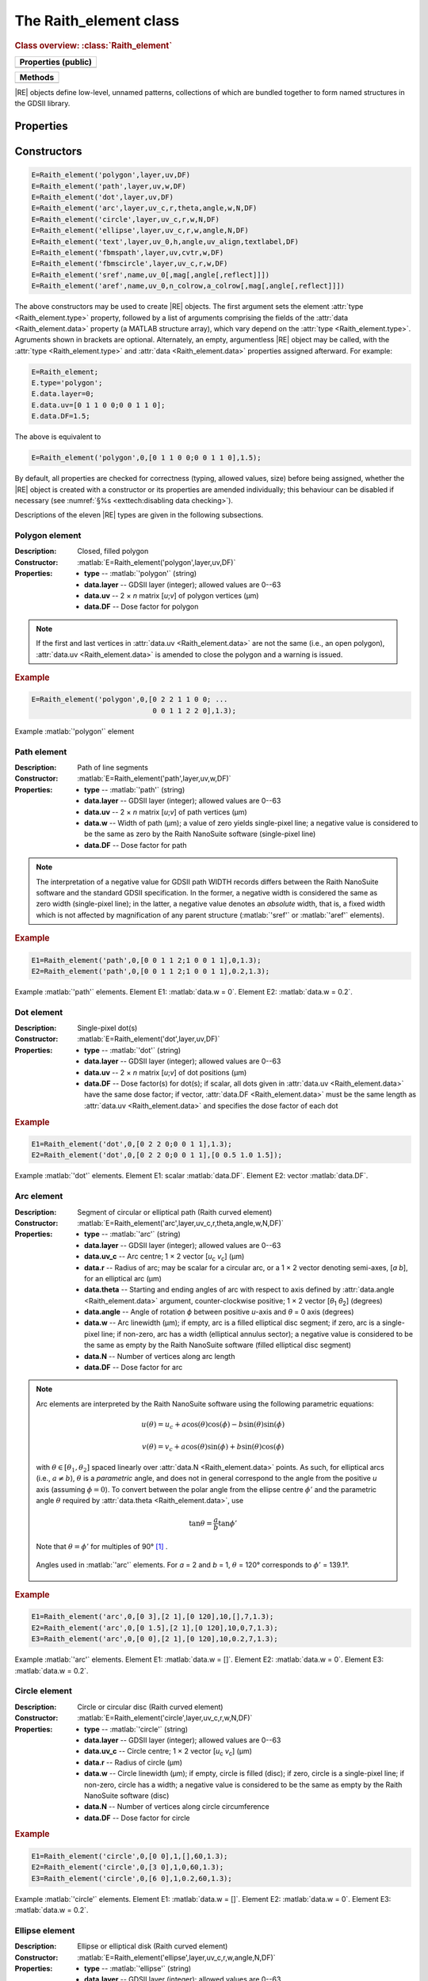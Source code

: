 The Raith_element class
=======================

.. rubric:: Class overview:  :class:`Raith_element`

+---------------------+
| Properties (public) |
+=====================+
|                     |
+---------------------+

+---------+
| Methods |
+=========+
|         |
+---------+

.. class:: Raith_element

|RE| objects define low-level, unnamed patterns, collections of which are bundled together to form named structures in the GDSII library.


Properties
----------

.. attribute:: Raith_element.type

   String specifying type of element; allowed values are :matlab:`'polygon'`, :matlab:`'path'`, :matlab:`'dot'`, :matlab:`'arc'`, :matlab:`'circle'`, :matlab:`'ellipse'`, :matlab:`'text'`, :matlab:`'fbmspath'`, :matlab:`'fbmscircle'`, :matlab:`'sref'`, or :matlab:`'aref'`.

.. attribute:: Raith_element.data

   Structure array containing additional record data for element; allowed field names and typing of values are determined by the element type (see :numref:`§%s <Raith_element:Constructors>`).


Constructors
------------

.. code-block:: matlab

   E=Raith_element('polygon',layer,uv,DF)
   E=Raith_element('path',layer,uv,w,DF)
   E=Raith_element('dot',layer,uv,DF)
   E=Raith_element('arc',layer,uv_c,r,theta,angle,w,N,DF)
   E=Raith_element('circle',layer,uv_c,r,w,N,DF)
   E=Raith_element('ellipse',layer,uv_c,r,w,angle,N,DF)
   E=Raith_element('text',layer,uv_0,h,angle,uv_align,textlabel,DF)
   E=Raith_element('fbmspath',layer,uv,cvtr,w,DF)
   E=Raith_element('fbmscircle',layer,uv_c,r,w,DF)
   E=Raith_element('sref',name,uv_0[,mag[,angle[,reflect]]])
   E=Raith_element('aref',name,uv_0,n_colrow,a_colrow[,mag[,angle[,reflect]]])


The above constructors may be used to create |RE| objects. The first argument sets the element :attr:`type <Raith_element.type>` property, followed by a list of arguments comprising the fields of the :attr:`data <Raith_element.data>` property (a MATLAB structure array), which vary depend on the :attr:`type <Raith_element.type>`. Agruments shown in brackets are optional.
Alternately, an empty, argumentless |RE| object may be called, with the :attr:`type <Raith_element.type>` and :attr:`data <Raith_element.data>` properties assigned afterward. For example:

.. code-block:: matlab

   E=Raith_element;
   E.type='polygon';
   E.data.layer=0;
   E.data.uv=[0 1 1 0 0;0 0 1 1 0];
   E.data.DF=1.5;

The above is equivalent to

.. code-block:: matlab

   E=Raith_element('polygon',0,[0 1 1 0 0;0 0 1 1 0],1.5);

By default, all properties are checked for correctness (typing, allowed values, size) before being assigned, whether the |RE| object is created with a constructor or its properties are amended individually; this behaviour can be disabled if necessary (see :numref:`§%s <exttech:disabling data checking>`).

Descriptions of the eleven |RE| types are given in the following subsections.


Polygon element
^^^^^^^^^^^^^^^

:Description: Closed, filled polygon
:Constructor: :matlab:`E=Raith_element('polygon',layer,uv,DF)`
:Properties: + **type** --  :matlab:`'polygon'` (string)
             + **data.layer** -- GDSII layer (integer); allowed values are 0--63
             + **data.uv** -- 2 × *n* matrix [*u*;\ *v*] of polygon vertices (µm)
             + **data.DF** -- Dose factor for polygon

.. note::

   If the first and last vertices in :attr:`data.uv <Raith_element.data>` are not the same (i.e., an open polygon), :attr:`data.uv <Raith_element.data>` is amended to close the polygon and a warning is issued.

.. rubric:: Example
.. code-block:: matlab

   E=Raith_element('polygon',0,[0 2 2 1 1 0 0; ...
                                0 0 1 1 2 2 0],1.3);

.. _polygon_element:
.. figure:: images/polygon_element.svg
   :align: center
   :width: 500

   Example :matlab:`'polygon'` element


Path element
^^^^^^^^^^^^

:Description: Path of line segments
:Constructor: :matlab:`E=Raith_element('path',layer,uv,w,DF)`
:Properties: + **type** --  :matlab:`'path'` (string)
             + **data.layer** -- GDSII layer (integer); allowed values are 0--63
             + **data.uv** -- 2 × *n* matrix [*u*;\ *v*] of path vertices (µm)
             + **data.w** -- Width of path (µm); a value of zero yields single-pixel line; a negative value is considered to be the same as zero by the Raith NanoSuite software (single-pixel line)
             + **data.DF** -- Dose factor for path

.. note::

   The interpretation of a negative value for GDSII path WIDTH records differs between the Raith NanoSuite software and the standard GDSII specification.  In the former, a negative width is considered the same as zero width (single-pixel line); in the latter, a negative value denotes an *absolute* width, that is, a fixed width which is not affected by magnification of any parent structure (:matlab:`'sref'` or :matlab:`'aref'` elements).

.. rubric:: Example
.. code-block:: matlab

   E1=Raith_element('path',0,[0 0 1 1 2;1 0 0 1 1],0,1.3);
   E2=Raith_element('path',0,[0 0 1 1 2;1 0 0 1 1],0.2,1.3);

.. _path_element:
.. figure:: images/path_element.svg
   :align: center
   :width: 500

   Example :matlab:`'path'` elements. Element E1: :matlab:`data.w = 0`. Element E2: :matlab:`data.w = 0.2`.


Dot element
^^^^^^^^^^^

:Description: Single-pixel dot(s)
:Constructor: :matlab:`E=Raith_element('dot',layer,uv,DF)`
:Properties: + **type** --  :matlab:`'dot'` (string)
             + **data.layer** -- GDSII layer (integer); allowed values are 0--63
             + **data.uv** -- 2 × *n* matrix [*u*;\ *v*] of dot positions (µm)
             + **data.DF** -- Dose factor(s) for dot(s); if scalar, all dots given in :attr:`data.uv <Raith_element.data>` have the same dose factor; if vector, :attr:`data.DF <Raith_element.data>` must be the same length as :attr:`data.uv <Raith_element.data>` and specifies the dose factor of each dot

.. rubric:: Example
.. code-block:: matlab

   E1=Raith_element('dot',0,[0 2 2 0;0 0 1 1],1.3);
   E2=Raith_element('dot',0,[0 2 2 0;0 0 1 1],[0 0.5 1.0 1.5]);

.. _dot_element:
.. figure:: images/dot_element.svg
   :align: center
   :width: 500

   Example :matlab:`'dot'` elements. Element E1: scalar :matlab:`data.DF`. Element E2: vector :matlab:`data.DF`.


Arc element
^^^^^^^^^^^

:Description: Segment of circular or elliptical path (Raith curved element)
:Constructor: :matlab:`E=Raith_element('arc',layer,uv_c,r,theta,angle,w,N,DF)`
:Properties: + **type** --  :matlab:`'arc'` (string)
             + **data.layer** -- GDSII layer (integer); allowed values are 0--63
             + **data.uv_c** -- Arc centre; 1 × 2 vector [*u*\ :sub:`c` \ *v*\ :sub:`c`] (µm)
             + **data.r** -- Radius of arc; may be scalar for a circular arc, or a 1 × 2 vector denoting semi-axes, [*a b*], for an elliptical arc (µm)
             + **data.theta** -- Starting and ending angles of arc with respect to axis defined by :attr:`data.angle <Raith_element.data>` argument, counter-clockwise positive; 1 × 2 vector [*θ*\ :sub:`1` *θ*\ :sub:`2`] (degrees)
             + **data.angle** -- Angle of rotation *ϕ* between positive *u*-axis and *θ* = 0 axis (degrees)
             + **data.w** -- Arc linewidth (µm); if empty, arc is a filled elliptical disc segment; if zero, arc is a single-pixel line; if non-zero, arc has a width (elliptical annulus sector); a negative value is considered to be the same as empty by the Raith NanoSuite software (filled elliptical disc segment)
             + **data.N** -- Number of vertices along arc length
             + **data.DF** -- Dose factor for arc

.. note::

   Arc elements are interpreted by the Raith NanoSuite software using the following parametric equations:

   .. math::

      u(\theta)=u_c+a\cos(\theta)\cos(\phi)-b\sin(\theta)\sin(\phi)

      v(\theta)=v_c+a\cos(\theta)\sin(\phi)+b\sin(\theta)\cos(\phi)

   with :math:`\theta\in[\theta_1,\theta_2]` spaced linearly over :attr:`data.N <Raith_element.data>` points.  As such, for elliptical arcs (i.e., :math:`a\not= b`), :math:`\theta` is a *parametric* angle, and does not in general correspond to the angle from the positive *u* axis (assuming :math:`\phi = 0`).  To convert between the polar angle from the ellipse centre :math:`\phi'` and the parametric angle :math:`\theta` required by :attr:`data.theta <Raith_element.data>`, use

   .. math:: \tan\theta=\frac{a}{b}\tan{\phi'}

   Note that :math:`\theta=\phi'` for multiples of 90° [1]_ .

   .. _arc_diagram:
   .. figure:: images/arc_diagram.svg
      :align: center
      :width: 500

      Angles used in :matlab:`'arc'` elements. For *a* = 2 and *b* = 1, :math:`\theta` = 120° corresponds to :math:`\phi'` = 139.1°.

.. rubric:: Example
.. code-block:: matlab

   E1=Raith_element('arc',0,[0 3],[2 1],[0 120],10,[],7,1.3);
   E2=Raith_element('arc',0,[0 1.5],[2 1],[0 120],10,0,7,1.3);
   E3=Raith_element('arc',0,[0 0],[2 1],[0 120],10,0.2,7,1.3);

.. _arc_element:
.. figure:: images/arc_element.svg
   :align: center
   :width: 500

   Example :matlab:`'arc'` elements. Element E1: :matlab:`data.w = []`. Element E2: :matlab:`data.w = 0`. Element E3: :matlab:`data.w = 0.2`.


Circle element
^^^^^^^^^^^^^^

:Description: Circle or circular disc (Raith curved element)
:Constructor: :matlab:`E=Raith_element('circle',layer,uv_c,r,w,N,DF)`
:Properties: + **type** --  :matlab:`'circle'` (string)
             + **data.layer** -- GDSII layer (integer); allowed values are 0--63
             + **data.uv_c** -- Circle centre; 1 × 2 vector [*u*\ :sub:`c` \ *v*\ :sub:`c`] (µm)
             + **data.r** -- Radius of circle (µm)
             + **data.w** -- Circle linewidth (µm); if empty, circle is filled (disc); if zero, circle is a single-pixel line; if non-zero, circle has a width; a negative value is considered to be the same as empty by the Raith NanoSuite software (disc)
             + **data.N** -- Number of vertices along circle circumference
             + **data.DF** -- Dose factor for circle

.. rubric:: Example
.. code-block:: matlab

   E1=Raith_element('circle',0,[0 0],1,[],60,1.3);
   E2=Raith_element('circle',0,[3 0],1,0,60,1.3);
   E3=Raith_element('circle',0,[6 0],1,0.2,60,1.3);

.. _circle_element:
.. figure:: images/circle_element.svg
   :align: center
   :width: 500

   Example :matlab:`'circle'` elements. Element E1: :matlab:`data.w = []`. Element E2: :matlab:`data.w = 0`. Element E3: :matlab:`data.w = 0.2`.


Ellipse element
^^^^^^^^^^^^^^^

:Description: Ellipse or elliptical disk (Raith curved element)
:Constructor: :matlab:`E=Raith_element('ellipse',layer,uv_c,r,w,angle,N,DF)`
:Properties: + **type** --  :matlab:`'ellipse'` (string)
             + **data.layer** -- GDSII layer (integer); allowed values are 0--63
             + **data.uv_c** -- Ellipse centre; 1 × 2 vector [*u*\ :sub:`c` \ *v*\ :sub:`c`] (µm)
             + **data.r** -- Semi-axes of ellipse; 1 × 2 vector [*a b*] (µm); *a* corresponds to the semi-axis in the :attr:`data.angle <Raith_element.data>` direction
             + **data.w** -- Ellipse linewidth (µm); if empty, ellipse is filled (elliptical disc); if zero, ellipse is a single-pixel line; if non-zero, ellipse has a width; a negative value is considered to be the same as empty by the Raith NanoSuite software (elliptical disc)
             + **data.angle** -- Angle of rotation *ϕ* between positive *u*-axis and *a* semi-axis (degrees)
             + **data.N** -- Number of vertices along ellipse circumference
             + **data.DF** -- Dose factor for ellipse

.. rubric:: Example
.. code-block:: matlab

   E1=Raith_element('ellipse',0,[0 6],[2 1],[],10,60,1.3);
   E2=Raith_element('ellipse',0,[0 3],[2 1],0,10,60,1.3);
   E3=Raith_element('ellipse',0,[0 0],[2 1],0.2,10,60,1.3);

.. _ellipse_element:
.. figure:: images/ellipse_element.svg
   :align: center
   :width: 500

   Example :matlab:`'ellipse'` elements. Element E1: :matlab:`data.w = []`. Element E2: :matlab:`data.w = 0`. Element E3: :matlab:`data.w = 0.2`


Array reference element
^^^^^^^^^^^^^^^^^^^^^^^

:Description:  An array reference!

.. [1] See, e.g., `en.wikipedia.org/wiki/Ellipse <https://en.wikipedia.org/wiki/Ellipse>`_
